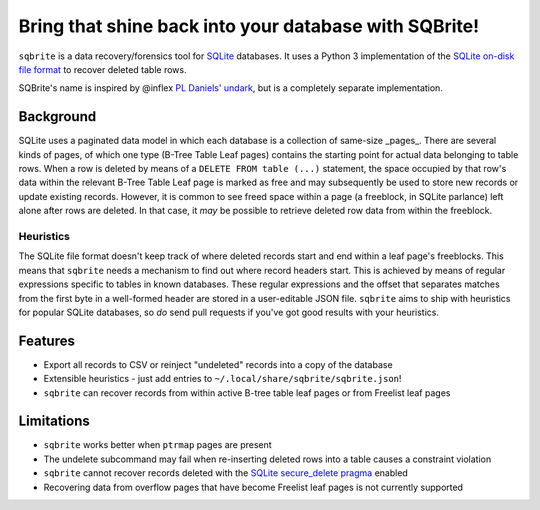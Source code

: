 Bring that shine back into your database with SQBrite!
======================================================

.. image:: https://travis-ci.org/mattboyer/sqbrite.svg?branch=master
    :target: https://travis-ci.org/mattboyer/sqbrite
    :alt: Continuous Integration status

.. image:: https://scrutinizer-ci.com/g/mattboyer/sqbrite/badges/quality-score.png?b=master
    :target: https://scrutinizer-ci.com/g/mattboyer/sqbrite/?branch=master
    :alt: Scrutinizer Code Quality

``sqbrite`` is a data recovery/forensics tool for `SQLite <https://www.sqlite.org/>`_ databases. It uses a Python 3 implementation of the `SQLite on-disk file format <https://www.sqlite.org/fileformat2.html>`_ to recover deleted table rows.

SQBrite's name is inspired by @inflex `PL Daniels' <https://github.com/inflex>`_ `undark <http://pldaniels.com/undark/>`_, but is a completely separate implementation.

Background
----------

SQLite uses a paginated data model in which each database is a collection of same-size _pages_. There are several kinds of pages, of which one type (B-Tree Table Leaf pages) contains the starting point for actual data belonging to table rows. When a row is deleted by means of a ``DELETE FROM table (...)`` statement, the space occupied by that row's data within the relevant B-Tree Table Leaf page is marked as free and may subsequently be used to store new records or update existing records. However, it is common to see freed space within a page (a freeblock, in SQLite parlance) left alone after rows are deleted. In that case, it *may* be possible to retrieve deleted row data from within the freeblock.

Heuristics
++++++++++

The SQLite file format doesn't keep track of where deleted records start and end within a leaf page's freeblocks. This means that ``sqbrite`` needs a mechanism to find out where record headers start. This is achieved by means of regular expressions specific to tables in known databases. These regular expressions and the offset that separates matches from the first byte in a well-formed header are stored in a user-editable JSON file. ``sqbrite`` aims to ship with heuristics for popular SQLite databases, so *do* send pull requests if you've got good results with your heuristics.

Features
--------

- Export all records to CSV or reinject "undeleted" records into a copy of the database
- Extensible heuristics - just add entries to ``~/.local/share/sqbrite/sqbrite.json``!
- ``sqbrite`` can recover records from within active B-tree table leaf pages or from Freelist leaf pages

Limitations
-----------

- ``sqbrite`` works better when ``ptrmap`` pages are present
- The undelete subcommand may fail when re-inserting deleted rows into a table causes a constraint violation
- ``sqbrite`` cannot recover records deleted with the `SQLite secure_delete pragma <https://www.sqlite.org/pragma.html#pragma_secure_delete>`_ enabled
- Recovering data from overflow pages that have become Freelist leaf pages is not currently supported
